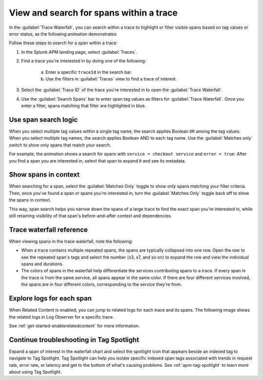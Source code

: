 
.. _span-search: 

******************************************
View and search for spans within a trace
******************************************

.. meta::
   :description: Search within a trace to highlight or filter visible spans based on tag values or error status.

In the :guilabel:`Trace Waterfall`, you can search within a trace to highlight or filter visible spans based on tag values or error status, as the following animation demonstrates: 

.. image:: /_images/apm/terms-concepts/span-search.gif
  :width: 100%
  :alt: This animation shows a span search in which the user searches for Service = checkoutservice, and then further refines the search to error=true. The user also demonstrates the use of the Matches only switch to show only spans that match your search.

Follow these steps to search for a span within a trace: 

1. In the Splunk APM landing page, select :guilabel:`Traces`.
2. Find a trace you're interested in by doing one of the following:

    a. Enter a specific ``traceId`` in the search bar. 
    b. Use the filters in :guilabel:`Traces` view to find a trace of interest.

3. Select the :guilabel:`Trace ID` of the trace you're interested in to open the :guilabel:`Trace Waterfall`.  
4. Use the :guilabel:`Search Spans` bar to enter span tag values as filters for :guilabel:`Trace Waterfall`. Once you enter a filter, spans matching that filter are highlighted in blue. 

Use span search logic
-----------------------
When you select multiple tag values within a single tag name, the search applies Boolean ``OR`` among the tag values. When you select multiple tag names, the search applies Boolean AND to each tag name. Use the :guilabel:`Matches only` switch to show only spans that match your search. 

For example, the animation shows a search for spans with ``service = checkout service`` and ``error = true``. After you find a span you are interested in, select that span to expand it and see its metadata.

Show spans in context
-----------------------

When searching for a span, select the :guilabel:`Matches Only` toggle to show only spans matching your filter criteria. Then, once you've found a span or spans you're interested in, turn the :guilabel:`Matches Only` toggle back off to show the spans in context. 

This way, span search helps you narrow down the spans of a large trace to find the exact span you're interested in, while still retaining visibility of that span's before-and-after context and dependencies.

Trace waterfall reference
----------------------------

When viewing spans in the trace waterfall, note the following:

* When a trace contains multiple repeated spans, the spans are typically collapsed into one row. Open the row to see the repeated span's tags and select the number (x3, x7, and so on) to expand the row and view the individual spans and durations.
* The colors of spans in the waterfall help differentiate the services contributing spans to a trace. If every span in the trace is from the same service, all spans appear in the same color. If there are four different services involved, the spans are in four different colors, corresponding to the service they're from.

Explore logs for each span
------------------------------

When Related Content is enabled, you can jump to related logs for each trace and its spans. The following image shows the related logs in Log Observer for a specific trace.

.. image:: /_images/apm/terms-concepts/log-trace-related.png
  :width: 100%
  :alt: Related logs tile in the trace view.

See :ref:`get-started-enablerelatedcontent` for more information.

Continue troubleshooting in Tag Spotlight
---------------------------------------------

Expand a span of interest in the waterfall chart and select the spotlight icon that appears beside an indexed tag to navigate to Tag Spotlight. Tag Spotlight can help you isolate specific indexed span tags associated with trends in request rate, error rate, or latency and get to the bottom of what's causing problems. See :ref:`apm-tag-spotlight` to learn more about using Tag Spotlight. 

